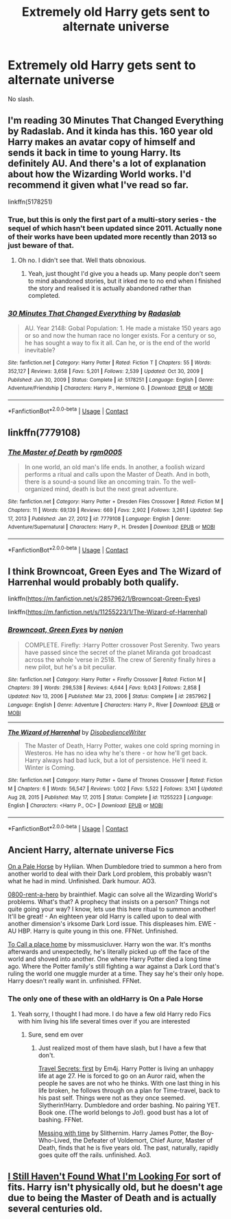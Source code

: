 #+TITLE: Extremely old Harry gets sent to alternate universe

* Extremely old Harry gets sent to alternate universe
:PROPERTIES:
:Author: glencoe2000
:Score: 25
:DateUnix: 1610630346.0
:DateShort: 2021-Jan-14
:FlairText: Request
:END:
No slash.


** I'm reading 30 Minutes That Changed Everything by Radaslab. And it kinda has this. 160 year old Harry makes an avatar copy of himself and sends it back in time to young Harry. Its definitely AU. And there's a lot of explanation about how the Wizarding World works. I'd recommend it given what I've read so far.

linkffn(5178251)
:PROPERTIES:
:Author: ChrisAveisNight
:Score: 5
:DateUnix: 1610646088.0
:DateShort: 2021-Jan-14
:END:

*** True, but this is only the first part of a multi-story series - the sequel of which hasn't been updated since 2011. Actually none of their works have been updated more recently than 2013 so just beware of that.
:PROPERTIES:
:Author: DarthGhengis
:Score: 6
:DateUnix: 1610647366.0
:DateShort: 2021-Jan-14
:END:

**** Oh no. I didn't see that. Well thats obnoxious.
:PROPERTIES:
:Author: ChrisAveisNight
:Score: 1
:DateUnix: 1610647420.0
:DateShort: 2021-Jan-14
:END:

***** Yeah, just thought I'd give you a heads up. Many people don't seem to mind abandoned stories, but it irked me to no end when I finished the story and realised it is actually abandoned rather than completed.
:PROPERTIES:
:Author: DarthGhengis
:Score: 2
:DateUnix: 1610647506.0
:DateShort: 2021-Jan-14
:END:


*** [[https://www.fanfiction.net/s/5178251/1/][*/30 Minutes That Changed Everything/*]] by [[https://www.fanfiction.net/u/1806836/Radaslab][/Radaslab/]]

#+begin_quote
  AU. Year 2148: Gobal Population: 1. He made a mistake 150 years ago or so and now the human race no longer exists. For a century or so, he has sought a way to fix it all. Can he, or is the end of the world inevitable?
#+end_quote

^{/Site/:} ^{fanfiction.net} ^{*|*} ^{/Category/:} ^{Harry} ^{Potter} ^{*|*} ^{/Rated/:} ^{Fiction} ^{T} ^{*|*} ^{/Chapters/:} ^{55} ^{*|*} ^{/Words/:} ^{352,127} ^{*|*} ^{/Reviews/:} ^{3,658} ^{*|*} ^{/Favs/:} ^{5,201} ^{*|*} ^{/Follows/:} ^{2,539} ^{*|*} ^{/Updated/:} ^{Oct} ^{30,} ^{2009} ^{*|*} ^{/Published/:} ^{Jun} ^{30,} ^{2009} ^{*|*} ^{/Status/:} ^{Complete} ^{*|*} ^{/id/:} ^{5178251} ^{*|*} ^{/Language/:} ^{English} ^{*|*} ^{/Genre/:} ^{Adventure/Friendship} ^{*|*} ^{/Characters/:} ^{Harry} ^{P.,} ^{Hermione} ^{G.} ^{*|*} ^{/Download/:} ^{[[http://www.ff2ebook.com/old/ffn-bot/index.php?id=5178251&source=ff&filetype=epub][EPUB]]} ^{or} ^{[[http://www.ff2ebook.com/old/ffn-bot/index.php?id=5178251&source=ff&filetype=mobi][MOBI]]}

--------------

*FanfictionBot*^{2.0.0-beta} | [[https://github.com/FanfictionBot/reddit-ffn-bot/wiki/Usage][Usage]] | [[https://www.reddit.com/message/compose?to=tusing][Contact]]
:PROPERTIES:
:Author: FanfictionBot
:Score: 2
:DateUnix: 1610646109.0
:DateShort: 2021-Jan-14
:END:


** linkffn(7779108)
:PROPERTIES:
:Author: OhWallflower
:Score: 4
:DateUnix: 1610649589.0
:DateShort: 2021-Jan-14
:END:

*** [[https://www.fanfiction.net/s/7779108/1/][*/The Master of Death/*]] by [[https://www.fanfiction.net/u/1124176/rgm0005][/rgm0005/]]

#+begin_quote
  In one world, an old man's life ends. In another, a foolish wizard performs a ritual and calls upon the Master of Death. And in both, there is a sound-a sound like an oncoming train. To the well-organized mind, death is but the next great adventure.
#+end_quote

^{/Site/:} ^{fanfiction.net} ^{*|*} ^{/Category/:} ^{Harry} ^{Potter} ^{+} ^{Dresden} ^{Files} ^{Crossover} ^{*|*} ^{/Rated/:} ^{Fiction} ^{M} ^{*|*} ^{/Chapters/:} ^{11} ^{*|*} ^{/Words/:} ^{69,139} ^{*|*} ^{/Reviews/:} ^{669} ^{*|*} ^{/Favs/:} ^{2,902} ^{*|*} ^{/Follows/:} ^{3,261} ^{*|*} ^{/Updated/:} ^{Sep} ^{17,} ^{2013} ^{*|*} ^{/Published/:} ^{Jan} ^{27,} ^{2012} ^{*|*} ^{/id/:} ^{7779108} ^{*|*} ^{/Language/:} ^{English} ^{*|*} ^{/Genre/:} ^{Adventure/Supernatural} ^{*|*} ^{/Characters/:} ^{Harry} ^{P.,} ^{H.} ^{Dresden} ^{*|*} ^{/Download/:} ^{[[http://www.ff2ebook.com/old/ffn-bot/index.php?id=7779108&source=ff&filetype=epub][EPUB]]} ^{or} ^{[[http://www.ff2ebook.com/old/ffn-bot/index.php?id=7779108&source=ff&filetype=mobi][MOBI]]}

--------------

*FanfictionBot*^{2.0.0-beta} | [[https://github.com/FanfictionBot/reddit-ffn-bot/wiki/Usage][Usage]] | [[https://www.reddit.com/message/compose?to=tusing][Contact]]
:PROPERTIES:
:Author: FanfictionBot
:Score: 2
:DateUnix: 1610649607.0
:DateShort: 2021-Jan-14
:END:


** I think Browncoat, Green Eyes and The Wizard of Harrenhal would probably both qualify.

linkffn([[https://m.fanfiction.net/s/2857962/1/Browncoat-Green-Eyes]])

linkffn([[https://m.fanfiction.net/s/11255223/1/The-Wizard-of-Harrenhal]])
:PROPERTIES:
:Score: 5
:DateUnix: 1610647952.0
:DateShort: 2021-Jan-14
:END:

*** [[https://www.fanfiction.net/s/2857962/1/][*/Browncoat, Green Eyes/*]] by [[https://www.fanfiction.net/u/649528/nonjon][/nonjon/]]

#+begin_quote
  COMPLETE. Firefly: :Harry Potter crossover Post Serenity. Two years have passed since the secret of the planet Miranda got broadcast across the whole 'verse in 2518. The crew of Serenity finally hires a new pilot, but he's a bit peculiar.
#+end_quote

^{/Site/:} ^{fanfiction.net} ^{*|*} ^{/Category/:} ^{Harry} ^{Potter} ^{+} ^{Firefly} ^{Crossover} ^{*|*} ^{/Rated/:} ^{Fiction} ^{M} ^{*|*} ^{/Chapters/:} ^{39} ^{*|*} ^{/Words/:} ^{298,538} ^{*|*} ^{/Reviews/:} ^{4,644} ^{*|*} ^{/Favs/:} ^{9,043} ^{*|*} ^{/Follows/:} ^{2,858} ^{*|*} ^{/Updated/:} ^{Nov} ^{13,} ^{2006} ^{*|*} ^{/Published/:} ^{Mar} ^{23,} ^{2006} ^{*|*} ^{/Status/:} ^{Complete} ^{*|*} ^{/id/:} ^{2857962} ^{*|*} ^{/Language/:} ^{English} ^{*|*} ^{/Genre/:} ^{Adventure} ^{*|*} ^{/Characters/:} ^{Harry} ^{P.,} ^{River} ^{*|*} ^{/Download/:} ^{[[http://www.ff2ebook.com/old/ffn-bot/index.php?id=2857962&source=ff&filetype=epub][EPUB]]} ^{or} ^{[[http://www.ff2ebook.com/old/ffn-bot/index.php?id=2857962&source=ff&filetype=mobi][MOBI]]}

--------------

[[https://www.fanfiction.net/s/11255223/1/][*/The Wizard of Harrenhal/*]] by [[https://www.fanfiction.net/u/1228238/DisobedienceWriter][/DisobedienceWriter/]]

#+begin_quote
  The Master of Death, Harry Potter, wakes one cold spring morning in Westeros. He has no idea why he's there - or how he'll get back. Harry always had bad luck, but a lot of persistence. He'll need it. Winter is Coming.
#+end_quote

^{/Site/:} ^{fanfiction.net} ^{*|*} ^{/Category/:} ^{Harry} ^{Potter} ^{+} ^{Game} ^{of} ^{Thrones} ^{Crossover} ^{*|*} ^{/Rated/:} ^{Fiction} ^{M} ^{*|*} ^{/Chapters/:} ^{6} ^{*|*} ^{/Words/:} ^{56,547} ^{*|*} ^{/Reviews/:} ^{1,002} ^{*|*} ^{/Favs/:} ^{5,522} ^{*|*} ^{/Follows/:} ^{3,141} ^{*|*} ^{/Updated/:} ^{Aug} ^{28,} ^{2015} ^{*|*} ^{/Published/:} ^{May} ^{17,} ^{2015} ^{*|*} ^{/Status/:} ^{Complete} ^{*|*} ^{/id/:} ^{11255223} ^{*|*} ^{/Language/:} ^{English} ^{*|*} ^{/Characters/:} ^{<Harry} ^{P.,} ^{OC>} ^{*|*} ^{/Download/:} ^{[[http://www.ff2ebook.com/old/ffn-bot/index.php?id=11255223&source=ff&filetype=epub][EPUB]]} ^{or} ^{[[http://www.ff2ebook.com/old/ffn-bot/index.php?id=11255223&source=ff&filetype=mobi][MOBI]]}

--------------

*FanfictionBot*^{2.0.0-beta} | [[https://github.com/FanfictionBot/reddit-ffn-bot/wiki/Usage][Usage]] | [[https://www.reddit.com/message/compose?to=tusing][Contact]]
:PROPERTIES:
:Author: FanfictionBot
:Score: 3
:DateUnix: 1610647976.0
:DateShort: 2021-Jan-14
:END:


** Ancient Harry, alternate universe Fics

[[https://archiveofourown.org/works/8446057][On a Pale Horse]] by Hyliian. When Dumbledore tried to summon a hero from another world to deal with their Dark Lord problem, this probably wasn't what he had in mind. Unfinished. Dark humour. AO3.

[[https://m.fanfiction.net/s/11160991/1/0800-Rent-A-Hero][0800-rent-a-hero]] by brainthief. Magic can solve all the Wizarding World's problems. What's that? A prophecy that insists on a person? Things not quite going your way? I know, lets use this here ritual to summon another! It'll be great! - An eighteen year old Harry is called upon to deal with another dimension's irksome Dark Lord issue. This displeases him. EWE - AU HBP. Harry is quite young in this one. FFNet. Unfinished.

[[https://m.fanfiction.net/s/9649140/1/To-Call-A-Place-Home][To Call a place home]] by missmusicluver. Harry won the war. It's months afterwards and unexpectedly, he's literally picked up off the face of the world and shoved into another. One where Harry Potter died a long time ago. Where the Potter family's still fighting a war against a Dark Lord that's ruling the world one muggle murder at a time. They say he's their only hope. Harry doesn't really want in. unfinished. FFNet.
:PROPERTIES:
:Author: curiousmagpie_
:Score: 4
:DateUnix: 1610647342.0
:DateShort: 2021-Jan-14
:END:

*** The only one of these with an oldHarry is On a Pale Horse
:PROPERTIES:
:Author: glencoe2000
:Score: 2
:DateUnix: 1610663800.0
:DateShort: 2021-Jan-15
:END:

**** Yeah sorry, I thought I had more. I do have a few old Harry redo Fics with him living his life several times over if you are interested
:PROPERTIES:
:Author: curiousmagpie_
:Score: 2
:DateUnix: 1610663951.0
:DateShort: 2021-Jan-15
:END:

***** Sure, send em over
:PROPERTIES:
:Author: glencoe2000
:Score: 1
:DateUnix: 1610676123.0
:DateShort: 2021-Jan-15
:END:

****** Just realized most of them have slash, but I have a few that don't.

[[https://m.fanfiction.net/s/9622538/1/Travel-Secrets-First][Travel Secrets: first]] by Em4j. Harry Potter is living an unhappy life at age 27. He is forced to go on an Auror raid, when the people he saves are not who he thinks. With one last thing in his life broken, he follows through on a plan for Time-travel, back to his past self. Things were not as they once seemed. Slytherin!Harry. Dumbledore and order bashing. No pairing YET. Book one. (The world belongs to Jo!). good bust has a lot of bashing. FFNet.

[[https://archiveofourown.org/works/19334905#bookmark-form][Messing with time]] by Slithernim. Harry James Potter, the Boy-Who-Lived, the Defeater of Voldemort, Chief Auror, Master of Death, finds that he is five years old. The past, naturally, rapidly goes quite off the rails. unfinished. Ao3.
:PROPERTIES:
:Author: curiousmagpie_
:Score: 1
:DateUnix: 1610703915.0
:DateShort: 2021-Jan-15
:END:


** [[https://www.fanfiction.net/s/11157943/1/I-Still-Haven-t-Found-What-I-m-Looking-For][I Still Haven't Found What I'm Looking For]] sort of fits. Harry isn't physically old, but he doesn't age due to being the Master of Death and is actually several centuries old.
:PROPERTIES:
:Author: Crayshack
:Score: 1
:DateUnix: 1610676825.0
:DateShort: 2021-Jan-15
:END:
